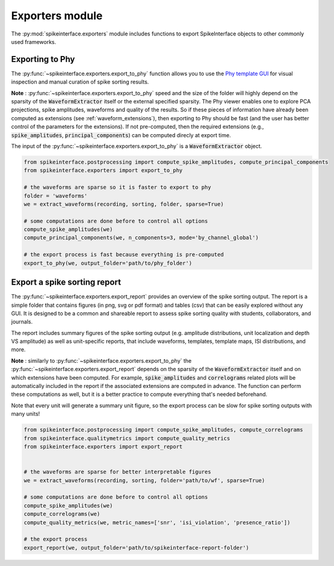 Exporters module
================

The :py:mod:`spikeinterface.exporters` module includes functions to export SpikeInterface objects to other commonly 
used frameworks.


Exporting to Phy
----------------

The :py:func:`~spikeinterface.exporters.export_to_phy` function allows you to use the
`Phy template GUI <https://github.com/cortex-lab/phy>`_ for visual inspection and manual curation of spike sorting
results.

**Note** : :py:func:`~spikeinterface.exporters.export_to_phy` speed and the size of the folder will highly depend
on the sparsity of the :code:`WaveformExtractor` itself or the external specified sparsity.
The Phy viewer enables one to explore PCA projections, spike amplitudes, waveforms and quality of the results. 
So if these pieces of information have already been computed as extensions (see :ref:`waveform_extensions`), 
then exporting to Phy should be fast (and the user has better control of the parameters for the extensions).
If not pre-computed, then the required extensions (e.g., :code:`spike_amplitudes`, :code:`principal_components`) 
can be computed direcly at export time.

The input of the :py:func:`~spikeinterface.exporters.export_to_phy` is a :code:`WaveformExtractor` object.

.. code-block:: python

    from spikeinterface.postprocessing import compute_spike_amplitudes, compute_principal_components
    from spikeinterface.exporters import export_to_phy

    # the waveforms are sparse so it is faster to export to phy
    folder = 'waveforms'
    we = extract_waveforms(recording, sorting, folder, sparse=True)

    # some computations are done before to control all options
    compute_spike_amplitudes(we)
    compute_principal_components(we, n_components=3, mode='by_channel_global')

    # the export process is fast because everything is pre-computed
    export_to_phy(we, output_folder='path/to/phy_folder')



Export a spike sorting report
-----------------------------


The :py:func:`~spikeinterface.exporters.export_report`  provides an overview of the spike sorting output.
The report is a simple folder that contains figures (in png, svg or pdf format) and tables (csv) that can be easily
explored without any GUI.
It is designed to be a common and shareable report to assess spike sorting quality with students,
collaborators, and journals.

The report includes summary figures of the spike sorting output (e.g. amplitude distributions, unit localization and
depth VS amplitude) as well as unit-specific reports, that include waveforms, templates, template maps,
ISI distributions, and more.

**Note** : similarly to :py:func:`~spikeinterface.exporters.export_to_phy` the 
:py:func:`~spikeinterface.exporters.export_report` depends on the sparsity of the :code:`WaveformExtractor` itself and 
on which extensions have been computed. For example, :code:`spike_amplitudes` and :code:`correlograms` related plots 
will be automatically included in the report if the associated extensions are computed in advance. 
The function can perform these computations as well, but it is a better practice to compute everything that's needed 
beforehand.

Note that every unit will generate a summary unit figure, so the export process can be slow for spike sorting outputs 
with many units!

.. code-block:: python

    from spikeinterface.postprocessing import compute_spike_amplitudes, compute_correlograms
    from spikeinterface.qualitymetrics import compute_quality_metrics
    from spikeinterface.exporters import export_report


    # the waveforms are sparse for better interpretable figures
    we = extract_waveforms(recording, sorting, folder='path/to/wf', sparse=True)

    # some computations are done before to control all options
    compute_spike_amplitudes(we)
    compute_correlograms(we)
    compute_quality_metrics(we, metric_names=['snr', 'isi_violation', 'presence_ratio'])

    # the export process 
    export_report(we, output_folder='path/to/spikeinterface-report-folder')
